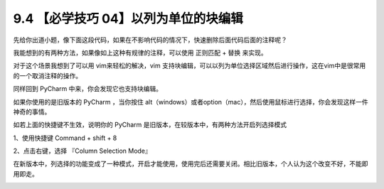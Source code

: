 9.4 【必学技巧 04】以列为单位的块编辑
=====================================

|image0|

先给你出道小题，像下面这段代码，如果在不影响代码的情况下，快速删除后面代码后面的注释呢？

|image1|

我能想到的有两种方法，如果像如上这种有规律的注释，可以使用 ``正则匹配``
+ ``替换`` 来实现。

|image2|

对于这个场景我想到了可以用 vim来轻松的解决，vim
支持块编辑，可以以列为单位选择区域然后进行操作，这在vim中是很常用的一个取消注释的操作。

同样回到 PyCharm 中来，你会发现它也支持块编辑。

如果你使用的是旧版本的 PyCharm ，当你按住
alt（windows）或者option（mac），然后使用鼠标进行选择，你会发现这样一件神奇的事情。

|image3|

如若上面的快捷键不生效，说明你的 PyCharm
是旧版本，在较版本中，有两种方法开启列选择模式

1、使用快捷键 Command + shift + 8

2、点击右键，选择 『Column Selection Mode』

在新版本中，列选择的功能变成了一种模式，开启才能使用，使用完后还需要关闭。相比旧版本，个人认为这个改变不好，不能即用即走。

|image4|

.. |image0| image:: http://image.iswbm.com/20200804124133.png
.. |image1| image:: http://image.iswbm.com/20190721132238.png
.. |image2| image:: http://image.iswbm.com/20190721133403.png
.. |image3| image:: https://i.loli.net/2019/07/21/5d3401410087b61815.gif
.. |image4| image:: http://image.iswbm.com/20200607174235.png

